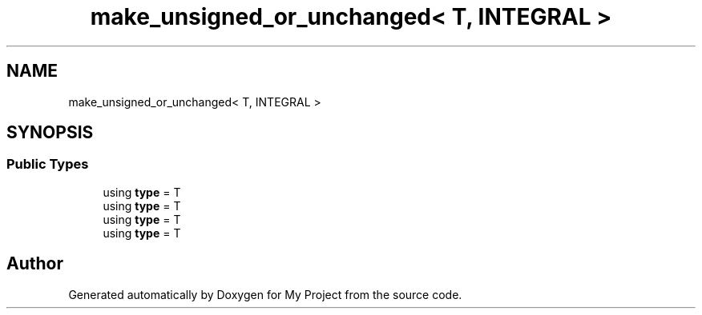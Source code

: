 .TH "make_unsigned_or_unchanged< T, INTEGRAL >" 3 "Wed Feb 1 2023" "Version Version 0.0" "My Project" \" -*- nroff -*-
.ad l
.nh
.SH NAME
make_unsigned_or_unchanged< T, INTEGRAL >
.SH SYNOPSIS
.br
.PP
.SS "Public Types"

.in +1c
.ti -1c
.RI "using \fBtype\fP = T"
.br
.ti -1c
.RI "using \fBtype\fP = T"
.br
.ti -1c
.RI "using \fBtype\fP = T"
.br
.ti -1c
.RI "using \fBtype\fP = T"
.br
.in -1c

.SH "Author"
.PP 
Generated automatically by Doxygen for My Project from the source code\&.
